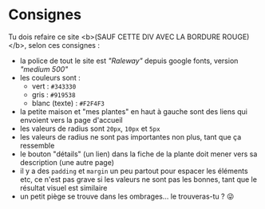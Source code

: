 * Consignes
Tu dois refaire ce site <b>(SAUF CETTE DIV AVEC LA BORDURE ROUGE)</b>, selon ces consignes :

- la police de tout le site est /"Raleway"/ depuis google fonts, version /"medium 500"/
- les couleurs sont :
    - vert : =#343330=
    - gris : =#919538=
    - blanc (texte) : =#F2F4F3=
- la petite maison et "mes plantes" en haut à gauche sont des liens qui envoient vers la page d'accueil
- les valeurs de radius sont =20px=, =10px= et =5px=
- les valeurs de radius ne sont pas importantes non plus, tant que ça ressemble
- le bouton "détails" (un lien) dans la fiche de la plante doit mener vers sa description (une autre page)
- il y a des =padding= et =margin= un peu partout pour espacer les éléments etc, ce n'est pas grave si les valeurs ne sont pas les bonnes, tant que le résultat visuel est similaire
- un petit piège se trouve dans les ombrages... le trouveras-tu ? 😜